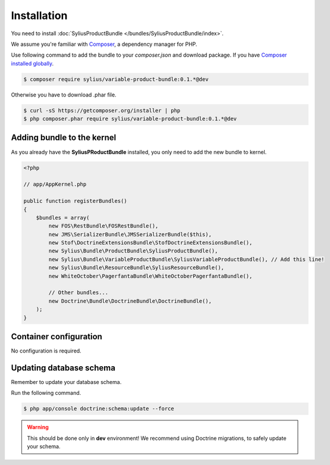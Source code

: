 Installation
============

You need to install  :doc:`SyliusProductBundle </bundles/SyliusProductBundle/index>`.

We assume you're familiar with `Composer <http://packagist.org>`_, a dependency manager for PHP.

Use following command to add the bundle to your `composer.json` and download package.
If you have `Composer installed globally <http://getcomposer.org/doc/00-intro.md#globally>`_.

.. code-block:: bash

    $ composer require sylius/variable-product-bundle:0.1.*@dev

Otherwise you have to download .phar file.

.. code-block:: bash

    $ curl -sS https://getcomposer.org/installer | php
    $ php composer.phar require sylius/variable-product-bundle:0.1.*@dev

Adding bundle to the kernel
---------------------------

As you already have the **SyliusPRoductBundle** installed, you only need to add the new bundle to kernel.

.. code-block:: php

    <?php

    // app/AppKernel.php

    public function registerBundles()
    {
        $bundles = array(
            new FOS\RestBundle\FOSRestBundle(),
            new JMS\SerializerBundle\JMSSerializerBundle($this),
            new Stof\DoctrineExtensionsBundle\StofDoctrineExtensionsBundle(),
            new Sylius\Bundle\ProductBundle\SyliusProductBundle(),
            new Sylius\Bundle\VariableProductBundle\SyliusVariableProductBundle(), // Add this line!
            new Sylius\Bundle\ResourceBundle\SyliusResourceBundle(),
            new WhiteOctober\PagerfantaBundle\WhiteOctoberPagerfantaBundle(),

            // Other bundles...
            new Doctrine\Bundle\DoctrineBundle\DoctrineBundle(),
        );
    }

Container configuration
-----------------------

No configuration is required.

Updating database schema
------------------------

Remember to update your database schema.

Run the following command.

.. code-block:: bash

    $ php app/console doctrine:schema:update --force

.. warning::

    This should be done only in **dev** environment! We recommend using Doctrine migrations, to safely update your schema.
